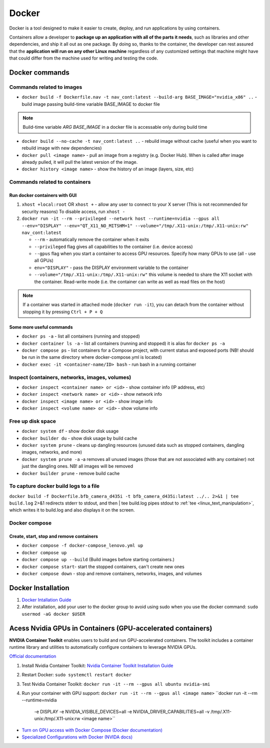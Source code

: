 ======
Docker
======
Docker is a tool designed to make it easier to create, deploy, and run applications by using containers. 

Containers allow a developer to **package up an application with all of the parts it needs**, such as libraries 
and other dependencies, and ship it all out as one package. By doing so, thanks to the container, the developer 
can rest assured that the **application will run on any other Linux machine** regardless of any customized 
settings that machine might have that could differ from the machine used for writing and testing the code.

.. image:: /files/images/docker.png
   :alt: Docker

.. image:: /files/images/docker_build_and_run.jpg
   :alt: Docker Build and Run

Docker commands
===============

Commands related to images
--------------------------

* ``docker build -f Dockerfile.nav -t nav_cont:latest --build-arg BASE_IMAGE="nvidia_x86" ..`` - build image passing build-time variable BASE_IMAGE to docker file

.. note:: 
   Build-time variable *ARG BASE_IMAGE* in a docker file is accessable only during build time
  
* ``docker build --no-cache -t nav_cont:latest ..`` - rebuild image without cache (useful when you want to rebuild image with new dependencies)

* ``docker pull <image name>`` - pull an image from a registry (e.g. Docker Hub). When is called after image already pulled, it will pull the latest version of the image.

* ``docker history <image name>`` - show the history of an image (layers, size, etc)


Commands related to containers
------------------------------

Run docker containers with GUI
~~~~~~~~~~~~~~~~~~~~~~~~~~~~~~

#. ``xhost +local:root`` OR ``xhost +`` - allow any user to connect to your X server (This is not recommended for security reasons) To disable access, run ``xhost -``

#. ``docker run -it --rm --privileged --network host --runtime=nvidia --gpus all --env="DISPLAY" --env="QT_X11_NO_MITSHM=1" --volume="/tmp/.X11-unix:/tmp/.X11-unix:rw" nav_cont:latest``
   
   * ``--rm`` - automatically remove the container when it exits   
  
   * ``--privileged`` flag gives all capabilities to the container (i.e. device access)
  
   * ``--gpus`` flag when you start a container to access GPU resources. Specify how many GPUs to use (all - use all GPUs)  

   * ``env="DISPLAY"`` - pass the DISPLAY environment variable to the container
  
   * ``--volume="/tmp/.X11-unix:/tmp/.X11-unix:rw"`` this volume is needed to share the X11 socket with the container. Read-write mode (i.e. the container can write as well as read files on the host)

.. note::    
   If a container was started in attached mode (``docker run -it``), you can detach from the container without stopping it by pressing ``Ctrl + P + Q``   

Some more useful commands
~~~~~~~~~~~~~~~~~~~~~~~~~
  
* ``docker ps -a`` - list all containers (running and stopped)
  
* ``docker container ls -a`` - list all containers (running and stopped) it is alias for ``docker ps -a``

* ``docker compose ps`` - list containers for a Compose project, with current status and exposed ports (NB! should be run in the same directory where docker-compose.yml is located)

* ``docker exec -it <container-name/ID> bash`` - run bash in a running container


Inspect (containers, networks, images, volumes)
-----------------------------------------------

* ``docker inspect <container name> or <id>`` - show container info (IP address, etc)

* ``docker inspect <network name> or <id>`` - show network info

* ``docker inspect <image name> or <id>`` - show image info

* ``docker inspect <volume name> or <id>`` - show volume info


Free up disk space
------------------

* ``docker system df`` - show docker disk usage
  
* ``docker builder du`` - show disk usage by build cache

* ``docker system prune`` - cleans up dangling resources (unused data such as stopped containers, dangling images, networks, and more)

* ``docker system prune -a`` -a removes all unused images (those that are not associated with any container) not just the dangling ones. NB! all images will be removed

* ``docker builder prune`` - remove build cache


To capture docker build logs to a file
--------------------------------------

``docker build -f Dockerfile.bfb_camera_d435i -t bfb_camera_d435i:latest ../.. 2>&1 | tee build.log`` 2>&1 redirects stderr to stdout, 
and then | tee build.log pipes stdout to :ref:`tee <linux_text_manipulation>`, which writes it to build.log and also displays it on the screen.


Docker compose 
--------------

Create, start, stop and remove containers
~~~~~~~~~~~~~~~~~~~~~~~~~~~~~~~~~~~~~~~~~

* ``docker compose -f docker-compose_lenovo.yml up``

* ``docker compose up``

* ``docker compose up --build`` (Build images before starting containers.)

* ``docker compose start``- start the stopped containers, can't create new ones

* ``docker compose down`` - stop and remove containers, networks, images, and volumes


Docker Installation
===================

1. `Docker Intallation Guide <https://docs.docker.com/engine/install/>`_

2. After installation, add your user to the docker group to avoid using sudo when you use the docker command:  
   ``sudo usermod -aG docker $USER``


Acess Nvidia GPUs in Containers (GPU-accelerated containers)
============================================================

**NVIDIA Container Toolkit** enables users to build and run GPU-accelerated containers. The toolkit includes a container 
runtime library and utilities to automatically configure containers to leverage NVIDIA GPUs.

`Official documentation <https://docs.nvidia.com/datacenter/cloud-native/container-toolkit/latest/index.html>`_

1. Install Nvidia Container Toolkit:  
   `Nvidia Container Toolkit Installation Guide <https://docs.nvidia.com/datacenter/cloud-native/container-toolkit/install-guide.html>`_

2. Restart Docker:  
   ``sudo systemctl restart docker``

3. Test Nvidia Container Toolkit:  
   ``docker run -it --rm --gpus all ubuntu nvidia-smi``

4. Run your container with GPU support:  
   ``docker run -it --rm --gpus all <image name>``
   ``docker run -it --rm --runtime=nvidia \
     -e DISPLAY \
     -e NVIDIA_VISIBLE_DEVICES=all \
     -e NVIDIA_DRIVER_CAPABILITIES=all \
     -v /tmp/.X11-unix:/tmp/.X11-unix:rw \
     <image name>``

* `Turn on GPU access with Docker Compose (Docker documentation) <https://docs.docker.com/compose/gpu-support/>`_

* `Specialized Configurations with Docker (NVIDA docs) <https://docs.nvidia.com/datacenter/cloud-native/container-toolkit/latest/docker-specialized.html>`_